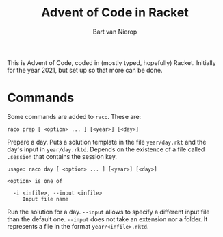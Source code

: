 #+title: Advent of Code in Racket
#+author: Bart van Nierop

This is Advent of Code, coded in (mostly typed, hopefully) Racket. Initially for
the year 2021, but set up so that more can be done.

* Commands

Some commands are added to ~raco~. These are:


#+begin_src
raco prep [ <option> ... ] [<year>] [<day>]
#+end_src
Prepare a day. Puts a solution template in the file ~year/day.rkt~ and the day's
input in ~year/day.rktd~. Depends on the existence of a file called ~.session~
that contains the session key.

#+begin_src
usage: raco day [ <option> ... ] [<year>] [<day>]

<option> is one of

  -i <infile>, --input <infile>
     Input file name
#+end_src
Run the solution for a day. ~--input~ allows to specify a different input file
than the default one. ~--input~ does not take an extension nor a folder. It
represents a file in the format ~year/<infile>.rktd~.
